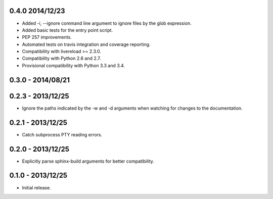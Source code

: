 0.4.0 2014/12/23
----------------
* Added -i, --ignore command line argument to ignore files by the glob
  expression.
* Added basic tests for the entry point script.
* PEP 257 improvements.
* Automated tests on travis integration and coverage reporting.
* Compatibility with livereload >= 2.3.0.
* Compatibility with Python 2.6 and 2.7.
* Provisional compatibility with Python 3.3 and 3.4.


0.3.0 - 2014/08/21
------------------


0.2.3 - 2013/12/25
------------------
* Ignore the paths indicated by the -w and -d arguments when watching for
  changes to the documentation.


0.2.1 - 2013/12/25
------------------
* Catch subprocess PTY reading errors.


0.2.0 - 2013/12/25
------------------
* Explicitly parse sphinx-build arguments for better compatibility.


0.1.0 - 2013/12/25
------------------
* Initial release.
